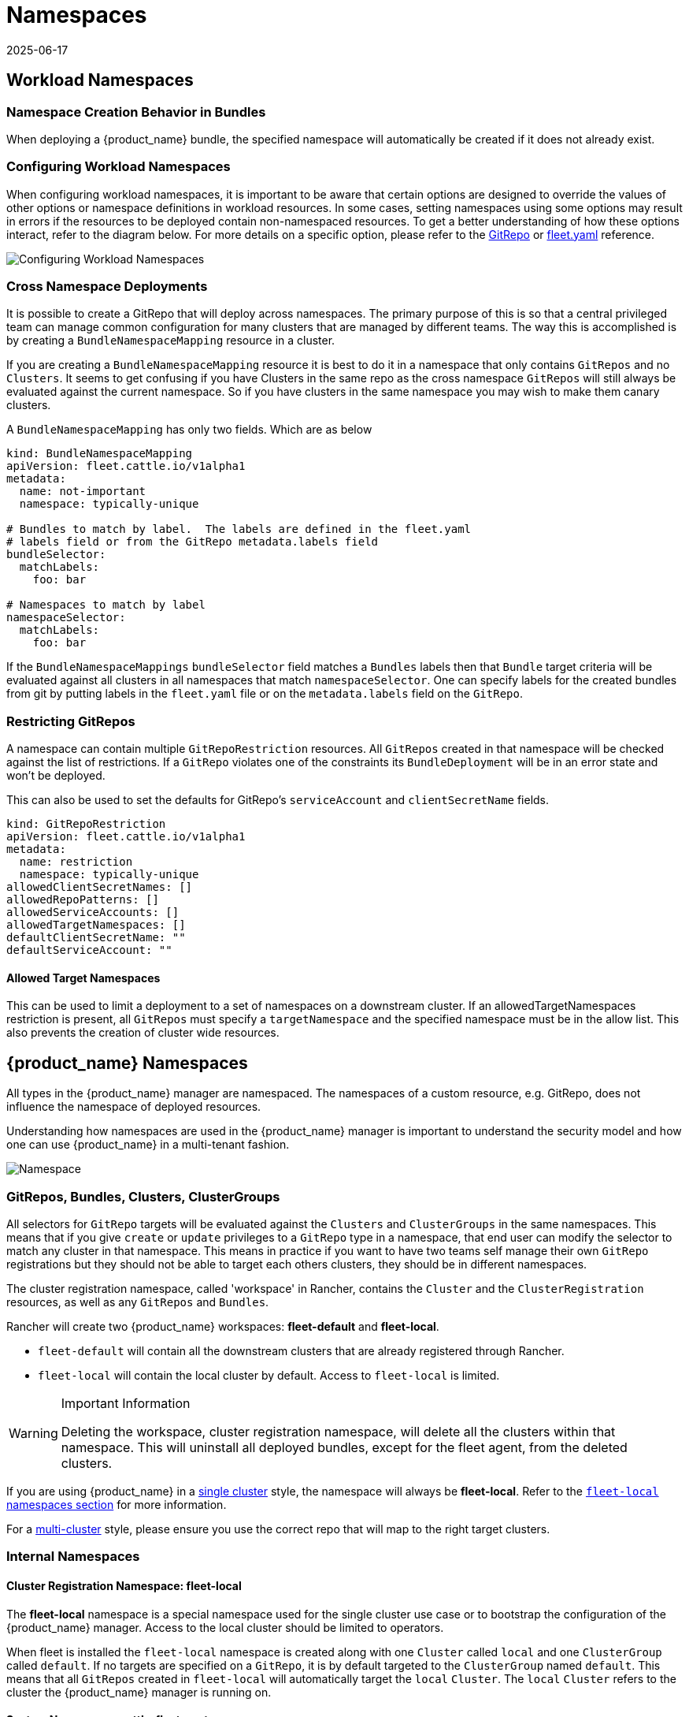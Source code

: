 = Namespaces
:revdate: 2025-06-17
:page-revdate: {revdate}
:toc_max_heading_level: 4

== Workload Namespaces

=== Namespace Creation Behavior in Bundles

When deploying a {product_name} bundle, the specified namespace will automatically be
created if it does not already exist.

=== Configuring Workload Namespaces

When configuring workload namespaces, it is important to be aware that certain
options are designed to override the values of other options or namespace
definitions in workload resources. In some cases, setting namespaces using some
options may result in errors if the resources to be deployed contain
non-namespaced resources. To get a better understanding of how these options
interact, refer to the diagram below. For more details on a specific option,
please refer to the xref:./ref-gitrepo.adoc[GitRepo] or
xref:./ref-fleet-yaml.adoc[fleet.yaml] reference.

image::FleetWorkloadNamespaces.png[Configuring Workload Namespaces]

=== Cross Namespace Deployments

It is possible to create a GitRepo that will deploy across namespaces. The
primary purpose of this is so that a central privileged team can manage common
configuration for many clusters that are managed by different teams. The way
this is accomplished is by creating a `BundleNamespaceMapping` resource in a
cluster.

If you are creating a `BundleNamespaceMapping` resource it is best to do it in a
namespace that only contains `GitRepos` and no `Clusters`. It seems to get
confusing if you have Clusters in the same repo as the cross namespace
`GitRepos` will still always be evaluated against the current namespace. So if
you have clusters in the same namespace you may wish to make them canary
clusters.

A `BundleNamespaceMapping` has only two fields. Which are as below

[,yaml]
----
kind: BundleNamespaceMapping
apiVersion: fleet.cattle.io/v1alpha1
metadata:
  name: not-important
  namespace: typically-unique

# Bundles to match by label.  The labels are defined in the fleet.yaml
# labels field or from the GitRepo metadata.labels field
bundleSelector:
  matchLabels:
    foo: bar

# Namespaces to match by label
namespaceSelector:
  matchLabels:
    foo: bar
----

If the `BundleNamespaceMappings` `bundleSelector` field matches a `Bundles`
labels then that `Bundle` target criteria will be evaluated against all clusters
in all namespaces that match `namespaceSelector`. One can specify labels for the
created bundles from git by putting labels in the `fleet.yaml` file or on the
`metadata.labels` field on the `GitRepo`.

=== Restricting GitRepos

A namespace can contain multiple `GitRepoRestriction` resources. All `GitRepos`
created in that namespace will be checked against the list of restrictions. If a
`GitRepo` violates one of the constraints its `BundleDeployment` will be in an
error state and won't be deployed.

This can also be used to set the defaults for GitRepo's `serviceAccount` and
`clientSecretName` fields.

[,yaml]
----
kind: GitRepoRestriction
apiVersion: fleet.cattle.io/v1alpha1
metadata:
  name: restriction
  namespace: typically-unique
allowedClientSecretNames: []
allowedRepoPatterns: []
allowedServiceAccounts: []
allowedTargetNamespaces: []
defaultClientSecretName: ""
defaultServiceAccount: ""
----

==== Allowed Target Namespaces

This can be used to limit a deployment to a set of namespaces on a downstream
cluster. If an allowedTargetNamespaces restriction is present, all `GitRepos`
must specify a `targetNamespace` and the specified namespace must be in the
allow list. This also prevents the creation of cluster wide resources.

== {product_name} Namespaces

All types in the {product_name} manager are namespaced. The namespaces of a custom
resource, e.g. GitRepo, does not influence the namespace of deployed resources.

Understanding how namespaces are used in the {product_name} manager
is important to understand the security model and how one can use {product_name} in a
multi-tenant fashion.

image::FleetNamespaces.svg[Namespace]

=== GitRepos, Bundles, Clusters, ClusterGroups

All selectors for `GitRepo` targets will be evaluated against the `Clusters`
and `ClusterGroups` in the same namespaces. This means that if you give
`create` or `update` privileges to a `GitRepo` type in a namespace, that end
user can modify the selector to match any cluster in that namespace. This means
in practice if you want to have two teams self manage their own `GitRepo`
registrations but they should not be able to target each others clusters, they
should be in different namespaces.

The cluster registration namespace, called 'workspace' in Rancher, contains the `Cluster` and the
`ClusterRegistration` resources, as well as any `GitRepos` and `Bundles`.

Rancher will create two {product_name} workspaces: *fleet-default* and
*fleet-local*.

* `fleet-default` will contain all the downstream clusters that are already
registered through Rancher.
* `fleet-local` will contain the local cluster by default. Access to
`fleet-local` is limited.

[WARNING] 
.Important Information
====
Deleting the workspace, cluster registration namespace, will delete all the clusters within that namespace.
This will uninstall all deployed bundles, except for the fleet agent, from the deleted clusters.
====

If you are using {product_name} in a xref:concepts.adoc[single cluster] style, the namespace will always be *fleet-local*. Refer to the <<_cluster_registration_namespace_fleet_local,`fleet-local` namespaces section>> for more information.

For a xref:./concepts.adoc[multi-cluster] style, please ensure you use the correct
repo that will map to the right target clusters.

=== Internal Namespaces

==== Cluster Registration Namespace: fleet-local

The *fleet-local* namespace is a special namespace used for the single cluster
use case or to bootstrap the configuration of the {product_name} manager.
Access to the local cluster should be limited to operators.

When fleet is installed the `fleet-local` namespace is created along with one
`Cluster` called `local` and one `ClusterGroup` called `default`. If no targets
are specified on a `GitRepo`, it is by default targeted to the `ClusterGroup`
named `default`. This means that all `GitRepos` created in `fleet-local` will
automatically target the `local` `Cluster`. The `local` `Cluster` refers to the
cluster the {product_name} manager is running on.

==== System Namespace: cattle-fleet-system

The {product_name} controller and {product_name} agent run in this namespace. All service accounts
referenced by `GitRepos` are expected to live in this namespace in the
downstream cluster.

==== System Registration Namespace: cattle-fleet-clusters-system

This namespace holds secrets for the cluster registration process. It should
contain no other resources in it, especially secrets.

==== Cluster Namespaces

For every cluster that is registered a namespace is created by the {product_name} manager
for that cluster. These namespaces are named in the form
`+cluster-${namespace}-${cluster}-${random}+`. The purpose of this namespace is
that all `BundleDeployments` for that cluster are put into this namespace and
then the downstream cluster is given access to watch and update
`BundleDeployments` in that namespace only.

